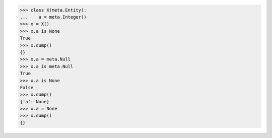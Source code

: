 >>> class X(meta.Entity):
...    a = meta.Integer()
>>> x = X()
>>> x.a is None
True
>>> x.dump()
{}
>>> x.a = meta.Null
>>> x.a is meta.Null
True
>>> x.a is None
False
>>> x.dump()
{'a': None}
>>> x.a = None
>>> x.dump()
{}
